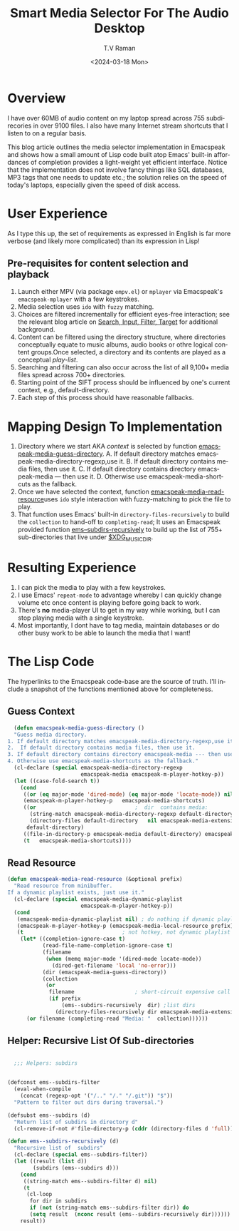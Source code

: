 * Overview

I have over 60MB of audio content on my laptop spread across 755
subdirecories in over 9100 files. I also have many Internet stream
shortcuts that I listen to on a regular basis.

This blog article outlines the media selector implementation in
Emacspeak  and shows how a small amount of Lisp code built atop
Emacs' built-in affordances of completion  provides a light-weight yet
efficient interface. Notice that the implementation does not involve
fancy things like SQL databases,  MP3 tags that one needs to update
etc.; the solution relies on the speed of today's laptops, especially
given the speed of disk access.

* User Experience

  As I type this up, the set of requirements as expressed in English
  is far more verbose (and likely more complicated) than its
  expression in Lisp!

** Pre-requisites for content selection and playback

  1. Launch either MPV (via package ~empv.el~) or ~mplayer~ via
    Emacspeak's ~emacspeak-mplayer~ with a few keystrokes.
  2. Media selection uses ~ido~ with ~fuzzy~ matching.
  3. Choices are filtered incrementally for efficient eyes-free
     interaction; see the relevant blog article on
     [[https://emacspeak.blogspot.com/2018/06/ effective-suggest-and-complete-in-eyes.html][Search, Input, Filter, Target]] for additional background.
  4. Content can be filtered using  the directory structure,
     where directories conceptually equate to music albums,  audio
     books or othre logical content groups.Once selected, a directory
     and its contents are played as a conceptual /play-list/.
  5. Searching and filtering can also occur across the list of all
     9,100+ media files spread across 700+ directories.
  6. Starting point of the SIFT process should be influenced by one's current context, e.g., default-directory.
  7. Each step of this process should have reasonable fallbacks.

* Mapping Design To Implementation


  1. Directory where we start AKA /context/ is selected by function  [[https://github.com/tvraman/emacspeak/blob/master/lisp/emacspeak-m-player.el#L357][emacspeak-media-guess-directory]].
     A. If default directory matches emacspeak-media-directory-regexp,use it.
     B. If default directory contains media files, then use it.
     C. If default directory contains directory emacspeak-media --- then use it.
     D. Otherwise use emacspeak-media-shortcuts as the fallback.
  2. Once we have selected the context, function
     [[https://github.com/tvraman/emacspeak/blob/master/lisp/emacspeak-m-player.el#L426][emacspeak-media-read-resource]]uses ~ido~ style interaction with
     fuzzy-matching to pick the file to play.
  3. That function uses Emacs' built-in ~directory-files-recursively~
     to build the ~collection~ to hand-off to ~completing-read~; It
     uses an Emacspeak provided function [[https://github.com/tvraman/emacspeak/blob/master/lisp/emacspeak-speak.el#L92][ems--subdirs-recursively]] to
     build up the list of 755+ sub-directories that live under
     _$XDG_MUSIC_DIR_.


* Resulting Experience

1. I can pick the media to play with a few keystrokes.
2. I use Emacs' ~repeat-mode~ to advantage whereby I can quickly
   change volume etc  once content is playing before going back to work.
3. There's *no* media-player UI to get in my way while working, but I
   can stop playing media with a single keystroke.
4. Most importantly, I dont have to tag media, maintain databases or
   do other busy work to be able to launch the media  that I want!

* The Lisp Code

     The hyperlinks to the Emacspeak code-base are the source of
     truth. I'll  include a snapshot of the  functions mentioned
     above for completeness.


** Guess Context

#+begin_src  emacs-lisp
  (defun emacspeak-media-guess-directory ()
  "Guess media directory.
1. If default directory matches emacspeak-media-directory-regexp,use it.
2.  If default directory contains media files, then use it.
3. If default directory contains directory emacspeak-media --- then use it.
4. Otherwise use emacspeak-media-shortcuts as the fallback."
  (cl-declare (special emacspeak-media-directory-regexp
                       emacspeak-media emacspeak-m-player-hotkey-p))
  (let ((case-fold-search t))
    (cond
     ((or (eq major-mode 'dired-mode) (eq major-mode 'locate-mode)) nil)
     (emacspeak-m-player-hotkey-p   emacspeak-media-shortcuts)
     ((or                               ;  dir  contains media:
       (string-match emacspeak-media-directory-regexp default-directory)
       (directory-files default-directory   nil emacspeak-media-extensions))
      default-directory)
     ((file-in-directory-p emacspeak-media default-directory) emacspeak-media)
     (t   emacspeak-media-shortcuts))))
#+end_src


** Read Resource
     #+begin_src  emacs-lisp
(defun emacspeak-media-read-resource (&optional prefix)
  "Read resource from minibuffer.
If a dynamic playlist exists, just use it."
  (cl-declare (special emacspeak-media-dynamic-playlist
                       emacspeak-m-player-hotkey-p))
  (cond
   (emacspeak-media-dynamic-playlist nil) ; do nothing if dynamic playlist
   (emacspeak-m-player-hotkey-p (emacspeak-media-local-resource prefix))
   (t                               ; not hotkey, not dynamic playlist
    (let* ((completion-ignore-case t)
           (read-file-name-completion-ignore-case t)
           (filename
            (when (memq major-mode '(dired-mode locate-mode))
              (dired-get-filename 'local 'no-error)))
           (dir (emacspeak-media-guess-directory))
           (collection
            (or
             filename                   ; short-circuit expensive call
             (if prefix
                 (ems--subdirs-recursively  dir) ;list dirs
               (directory-files-recursively dir emacspeak-media-extensions)))))
      (or filename (completing-read "Media: "  collection))))))
     #+end_src

     

** Helper: Recursive List Of Sub-directories

#+begin_src  emacs-lisp

  ;;; Helpers: subdirs


(defconst ems--subdirs-filter
  (eval-when-compile
    (concat (regexp-opt '("/.." "/." "/.git")) "$"))
  "Pattern to filter out dirs during traversal.")

(defsubst ems--subdirs (d)
  "Return list of subdirs in directory d"
  (cl-remove-if-not #'file-directory-p (cddr (directory-files d 'full))))

(defun ems--subdirs-recursively (d)
  "Recursive list of  subdirs"
  (cl-declare (special ems--subdirs-filter))
  (let ((result (list d))
        (subdirs (ems--subdirs d)))
    (cond
     ((string-match ems--subdirs-filter d) nil)                              ; pass
     (t
      (cl-loop
       for dir in subdirs
       if (not (string-match ems--subdirs-filter dir)) do
       (setq result  (nconc result (ems--subdirs-recursively dir))))))
    result))


#+end_src

#+options: ':nil *:t -:t ::t <:t H:3 \n:nil ^:t arch:headline
#+options: author:t broken-links:nil c:nil creator:nil
#+options: d:(not "LOGBOOK") date:t e:t email:nil f:t inline:t num:t
#+options: p:nil pri:nil prop:nil stat:t tags:t tasks:t tex:t
#+options: timestamp:t title:t toc:nil todo:t |:t
#+title: Smart Media Selector For The Audio Desktop
#+date: <2024-03-18 Mon>
#+author: T.V Raman
#+email: raman@google.com
#+language: en
#+select_tags: export
#+exclude_tags: noexport
#+creator: Emacs 30.0.50 (Org mode 9.6.15)
#+cite_export:
